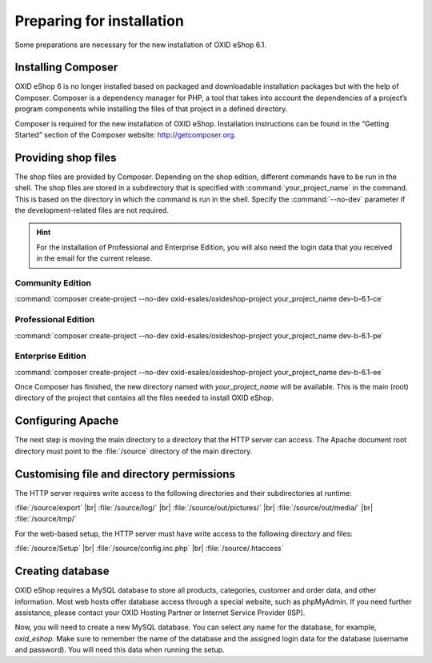 ﻿Preparing for installation
==========================

Some preparations are necessary for the new installation of OXID eShop 6.1.

.. |schritt| image:: ../../media/icons/schritt.jpg
               :class: no-shadow

|schritt| Installing Composer
-----------------------------

OXID eShop 6 is no longer installed based on packaged and downloadable installation packages but with the help of Composer. Composer is a dependency manager for PHP, a tool that takes into account the dependencies of a project’s program components while installing the files of that project in a defined directory.

Composer is required for the new installation of OXID eShop. Installation instructions can be found in the “Getting Started” section of the Composer website: http://getcomposer.org.

|schritt| Providing shop files
------------------------------

The shop files are provided by Composer. Depending on the shop edition, different commands have to be run in the shell. The shop files are stored in a subdirectory that is specified with :command:`your_project_name` in the command. This is based on the directory in which the command is run in the shell. Specify the :command:`--no-dev` parameter if the development-related files are not required.

.. hint:: For the installation of Professional and Enterprise Edition, you will also need the login data that you received in the email for the current release.

Community Edition
^^^^^^^^^^^^^^^^^

:command:`composer create-project --no-dev oxid-esales/oxideshop-project your_project_name dev-b-6.1-ce`

Professional Edition
^^^^^^^^^^^^^^^^^^^^

:command:`composer create-project --no-dev oxid-esales/oxideshop-project your_project_name dev-b-6.1-pe`

Enterprise Edition
^^^^^^^^^^^^^^^^^^

:command:`composer create-project --no-dev oxid-esales/oxideshop-project your_project_name dev-b-6.1-ee`

Once Composer has finished, the new directory named with *your_project_name* will be available. This is the main (root) directory of the project that contains all the files needed to install OXID eShop.

|schritt| Configuring Apache
----------------------------

The next step is moving the main directory to a directory that the HTTP server can access. The Apache document root directory must point to the :file:`/source` directory of the main directory.

|schritt| Customising file and directory permissions
----------------------------------------------------

The HTTP server requires write access to the following directories and their subdirectories at runtime:

:file:`/source/export` |br|
:file:`/source/log/` |br|
:file:`/source/out/pictures/` |br|
:file:`/source/out/media/` |br|
:file:`/source/tmp/`

For the web-based setup, the HTTP server must have write access to the following directory and files:

:file:`/source/Setup` |br|
:file:`/source/config.inc.php` |br|
:file:`/source/.htaccess`

|schritt| Creating database
---------------------------

OXID eShop requires a MySQL database to store all products, categories, customer and order data, and other information. Most web hosts offer database access through a special website, such as phpMyAdmin. If you need further assistance, please contact your OXID Hosting Partner or Internet Service Provider (ISP).

Now, you will need to create a new MySQL database. You can select any name for the database, for example, *oxid_eshop*. Make sure to remember the name of the database and the assigned login data for the database (username and password). You will need this data when running the setup.

.. Intern: oxbaad, Status: